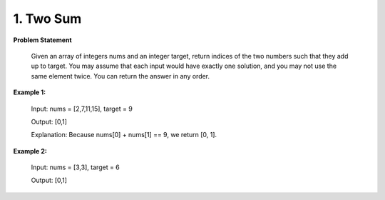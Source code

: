 .. _two-sum:

=============================
1. Two Sum
=============================

**Problem Statement**

   Given an array of integers nums and an integer target, return indices of the two numbers such that they add up to target.
   You may assume that each input would have exactly one solution, and you may not use the same element twice.
   You can return the answer in any order.


**Example 1:**

    Input: nums = [2,7,11,15], target = 9

    Output: [0,1]

    Explanation: Because nums[0] + nums[1] == 9, we return [0, 1].

**Example 2:**

    Input: nums = [3,3], target = 6

    Output: [0,1]